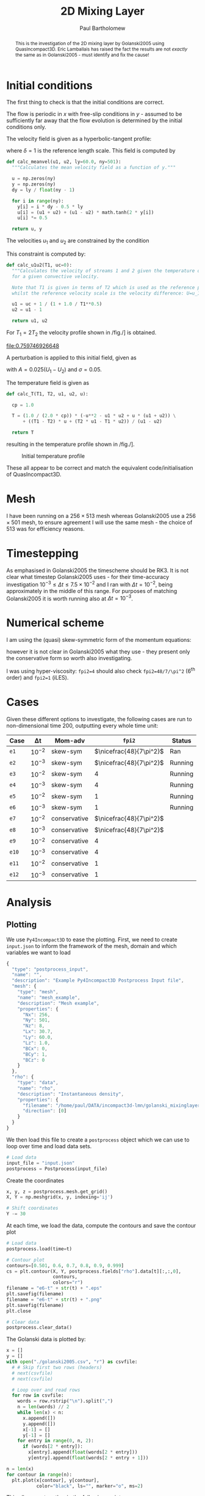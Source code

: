 #+TITLE: 2D Mixing Layer
#+AUTHOR: Paul Bartholomew

#+OPTIONS: toc:nil

#+LATEX_HEADER: \usepackage{fullpage}
#+LATEX_HEADER: \usepackage{nicefrac}
#+LATEX_HEADER: \usepackage{subcaption}
#+LATEX_HEADER: \hypersetup{colorlinks}

#+BEGIN_abstract
This is the investigation of the 2D mixing layer by Golanski2005 using QuasIncompact3D.
Eric Lamballais has raised the fact the results are not /exactly/ the same as in Golanski2005 - must
identify and fix the cause!
#+END_abstract

#+TOC: :headlines 2

* Initial conditions

The first thing to check is that the initial conditions are correct.

The flow is periodic in $x$ with free-slip conditions in $y$ - assumed to be sufficiently far away
that the flow evolution is determined by the initial conditions only.

The velocity field is given as a hyperbolic-tangent profile:
\begin{equation}
U \left( y \right) = \frac{U_1 + U_2}{2} + \frac{U_1 - U_2}{2} \tanh \left( 2 \frac{y}{\delta} \right)
\end{equation}
where $\delta=1$ is the reference length scale.
This field is computed by
#+NAME: calc_meanvel
#+BEGIN_SRC python
  def calc_meanvel(u1, u2, ly=60.0, ny=501):
    """Calculates the mean velocity field as a function of y."""

    u = np.zeros(ny)
    y = np.zeros(ny)
    dy = ly / float(ny - 1)

    for i in range(ny):
      y[i] = i * dy - 0.5 * ly
      u[i] = (u1 + u2) + (u1 - u2) * math.tanh(2 * y[i])
      u[i] *= 0.5

    return u, y
#+END_SRC

The velocities $u_1$ and $u_2$ are constrained by the condition
\begin{equation}
U_c = \frac{\sqrt{T_1} U_2 + \sqrt{T_2} U_1}{\sqrt{T_1} + \sqrt{T_2}} = 0 \ ,
\end{equation}
This constraint is computed by:
#+NAME: calc_u1u2
#+BEGIN_SRC python
  def calc_u1u2(T1, uc=0):
    """Calculates the velocity of streams 1 and 2 given the temperature of stream 1
    for a given convective velocity.

    Note that T1 is given in terms of T2 which is used as the reference property,
    whilst the reference velocity scale is the velocity difference: U=u_1-u_2."""

    u1 = uc + 1 / (1 + 1.0 / T1**0.5)
    u2 = u1 - 1

    return u1, u2
#+END_SRC

For $T_{1}=2T_{2}$ the velocity profile shown in /fig./\nbsp[[fig:umean]] is obtained.
#+BEGIN_SRC python :noweb strip-export :results file :exports results
  import numpy as np
  import math
  import matplotlib.pyplot as plt
  <<calc_u1u2>>
  <<calc_meanvel>>

  T1=2.0

  u1, u2 = calc_u1u2(T1)
  U, y = calc_meanvel(u1, u2)

  plt.plot(U, y)
  plt.axvline(u1, color="black", ls="--")
  plt.axvline(u2, color="black", ls="--")
  plt.xlabel("U")
  plt.ylabel("y")
  plt.savefig("2d-umean.png")
  return "2d-umean.png"
  # return u1
  # return u2
#+END_SRC

#+NAME: fig:umean
#+CAPTION: Mean velocity profile of mixing layer
#+ATTR_LATEX: :width 0.8\textwidth
#+RESULTS:
[[file:0.759746926648]]

A perturbation is applied to this initial field, given as
\begin{align}
u' \left( x, y \right) &= Ae^{-\sigma{\left(y/\delta\right)}^2} \frac{\sigma}{\pi} \frac{l_x}{\delta}
\frac{y}{\delta} \left[ \sin\left( 8\pi \frac{x}{l_x} \right) + \frac{1}{8} \sin\left( 4\pi \frac{x}{l_x}
\right) + \frac{1}{16} \sin\left(2\pi \frac{x}{l_x} \right) \right] \\
v' \left( x, y \right) &= Ae^{-\sigma{\left(y/\delta\right)}^2 }\left[ \cos\left( 8\pi \frac{x}{l_x}
\right) + \frac{1}{8} \cos\left( 4\pi \frac{x}{l_x} \right) + \frac{1}{16} \cos\left( 2\pi \frac{x}{l_x}
\right) \right]
\end{align}
with $A=0.025\left(U_1-U_{2}\right)$ and $\sigma=0.05$.

The temperature field is given as
\begin{equation}
\begin{split}
T\left(y\right) =& \frac{1}{2c_p} \left[ -U^{2}\left(y\right) -U_{1}U_{2} + U\left(y\right) \left(U_1 +
U_2\right) \right] \\
&+ \left(T_1 - T_2 \right) \frac{U\left(y\right)}{U_1 - U_2} + \frac{T_{2}U_1 - T_{1}U_2}{U_1 - U_2}
\end{split}
\end{equation}
#+NAME: calc_T
#+BEGIN_SRC python
  def calc_T(T1, T2, u1, u2, u):

    cp = 1.0

    T = (1.0 / (2.0 * cp)) * (-u**2 - u1 * u2 + u * (u1 + u2)) \
        + ((T1 - T2) * u + (T2 * u1 - T1 * u2)) / (u1 - u2)

    return T
#+END_SRC
resulting in the temperature profile shown in /fig./\nbsp[[fig:tmean]].

#+BEGIN_SRC python :noweb strip-export :results file :exports results
  import numpy as np
  import math
  import matplotlib.pyplot as plt
  <<calc_u1u2>>
  <<calc_meanvel>>
  <<calc_T>>

  T1=2.0

  u1, u2 = calc_u1u2(T1)
  U, y = calc_meanvel(u1, u2)
  T = calc_T(T1, 1.0, u1, u2, U)

  plt.plot(T, y)
  plt.axvline(1, color="black", ls="--")
  plt.axvline(2, color="black", ls="--")
  plt.xlabel("T")
  plt.ylabel("y")
  plt.xlim((0, 1.1 * max(T1, 1)))
  plt.savefig("2d-temperature.png")
  return "2d-temperature.png"
#+END_SRC

#+NAME: fig:tmean
#+CAPTION: Initial temperature profile
#+ATTR_LATEX: :width 0.8\textwidth
#+RESULTS:
[[file:2d-temperature.png]]

These all appear to be correct and match the equivalent code/initialisation of QuasIncompact3D.

* Mesh

I have been running on a $256\times513$ mesh whereas Golanski2005 use a $256\times501$ mesh, to ensure
agreement I will use the same mesh - the choice of $513$ was for efficiency reasons.

* Timestepping

As emphasised in Golanski2005 the timescheme should be RK3.
It is not clear what timestep Golanski2005 uses - for their time-accuracy investigation
$10^{-3}\leq\Delta{}t\leq7.5\times10^{-2}$ and I ran with $\Delta{}t=10^{-2}$, being approximately in the
middle of this range.
For purposes of matching Golanski2005 it is worth running also at $\Delta{}t=10^{-3}$.

* Numerical scheme

I am using the (quasi) skew-symmetric form of the momentum equations:
#+BEGIN_EXPORT latex
\begin{equation}
  \frac{\partial\rho\boldsymbol{u}}{\partial{}t} + \frac{1}{2}\left(
    \boldsymbol{\nabla}\cdot\rho\boldsymbol{u}\boldsymbol{u} +
    \rho\boldsymbol{u}\cdot\boldsymbol{\nabla}\boldsymbol{u} + \boldsymbol{u}\left(
      \boldsymbol{u}\cdot\boldsymbol{\nabla}\rho +
      \rho\widehat{\boldsymbol{\nabla}\cdot\boldsymbol{u}} \right) \right) = -\boldsymbol{\nabla}p +
  \boldsymbol{\nabla}\cdot\boldsymbol{\tau}
\end{equation}
#+END_EXPORT
however it is not clear in Golanski2005 what they use - they present only the conservative form so
worth also investigating.

I was using hyper-viscosity: ~fpi2=4~ should also check ~fpi2=48/7/\pi^2~ (6^th order) and ~fpi2=1~ (iLES).

* Cases

Given these different options to investigate, the following cases are run to non-dimensional time
200, outputting every whole time unit:

| Case | \Delta{}t     | Mom-adv      | ~fpi2~                 | Status  |
|------+--------+--------------+----------------------+---------|
| ~e1~   | $10^{-2}$ | skew-sym     | $\nicefrac{48}{7\pi^2}$ | Ran     |
| ~e2~   | $10^{-3}$ | skew-sym     | $\nicefrac{48}{7\pi^2}$ | Running |
| ~e3~   | $10^{-2}$ | skew-sym     | $4$                  | Running |
| ~e4~   | $10^{-3}$ | skew-sym     | $4$                  | Running |
| ~e5~   | $10^{-2}$ | skew-sym     | $1$                  | Running |
| ~e6~   | $10^{-3}$ | skew-sym     | $1$                  | Running |
| ~e7~   | $10^{-2}$ | conservative | $\nicefrac{48}{7\pi^2}$ |         |
| ~e8~   | $10^{-3}$ | conservative | $\nicefrac{48}{7\pi^2}$ |         |
| ~e9~   | $10^{-2}$ | conservative | $4$                  |         |
| ~e10~  | $10^{-3}$ | conservative | $4$                  |         |
| ~e11~  | $10^{-2}$ | conservative | $1$                  |         |
| ~e12~  | $10^{-3}$ | conservative | $1$                  |         |
|------+--------+--------------+----------------------+---------|

* Analysis

** Plotting

We use =Py4Incompact3D= to ease the plotting.
First, we need to create ~input.json~ to inform the framework of the mesh, domain and which variables
we want to load
#+NAME: src:input.json
#+BEGIN_SRC js :tangle input.json
  {
    "type": "postprocess_input",
    "name": "",
    "description": "Example Py4Incompact3D Postprocess Input file",
    "mesh": {
      "type": "mesh",
      "name": "mesh_example",
      "description": "Mesh example",
      "properties": {
        "Nx": 256,
        "Ny": 501,
        "Nz": 8,
        "Lx": 30.7,
        "Ly": 60.0,
        "Lz": 1.0,
        "BCx": 0,
        "BCy": 1,
        "BCz": 0
      }
    },
    "rho": {
      "type": "data",
      "name": "rho",
      "description": "Instantaneous density",
      "properties": {
        "filename": "/home/paul/DATA/incompact3d-lmn/golanski_mixinglayer2d/DATA/test_lamballais/e6/rho",
        "direction": [0]
      }
    }
  }
#+END_SRC
We then load this file to create a =postprocess= object which we can use to loop over time and load
data sets.
#+NAME: src:postproc
#+BEGIN_SRC python
  # Load data
  input_file = "input.json"
  postprocess = Postprocess(input_file)
#+END_SRC

Create the coordinates
#+NAME: src:coord
#+BEGIN_SRC python
  x, y, z = postprocess.mesh.get_grid()
  X, Y = np.meshgrid(x, y, indexing='ij')

  # Shift coordinates
  Y -= 30
#+END_SRC

At each time, we load the data, compute the contours and save the contour plot
#+NAME: src:contour
#+BEGIN_SRC python
  # Load data
  postprocess.load(time=t)

  # Contour plot
  contours=[0.501, 0.6, 0.7, 0.8, 0.9, 0.999]
  cs = plt.contour(X, Y, postprocess.fields["rho"].data[t][:,:,0],
                   contours,
                   colors="r")
  filename = "e6-t" + str(t) + ".eps"
  plt.savefig(filename)
  filename = "e6-t" + str(t) + ".png"
  plt.savefig(filename)
  plt.close

  # Clear data
  postprocess.clear_data()
#+END_SRC

The Golanski data is plotted by:
#+NAME: src:golanski
#+BEGIN_SRC python
  x = []
  y = []
  with open("./golanski2005.csv", "r") as csvfile:
    # # Skip first two rows (headers)
    # next(csvfile)
    # next(csvfile)

    # Loop over and read rows
    for row in csvfile:
      words = row.rstrip("\n").split(",")
      n = len(words) // 2
      while len(x) < n:
        x.append([])
        y.append([])
        x[-1] = []
        y[-1] = []
      for entry in range(0, n, 2):
        if (words[2 * entry]):
          x[entry].append(float(words[2 * entry]))
          y[entry].append(float(words[2 * entry + 1]))

  n = len(x)
  for contour in range(n):
    plt.plot(x[contour], y[contour],
             color="black", ls="", marker="o", ms=2)
#+END_SRC

This all comes together in the following script:
#+BEGIN_SRC python :noweb no-export :tangle contour.py
  import numpy as np
  import matplotlib.pyplot as plt
  from Py4Incompact3D.postprocess.postprocess import Postprocess

  plt.figure(figsize=(5.0, 10.0))
  <<src:golanski>>

  <<src:postproc>>
  <<src:coord>>

  t = 182
  <<src:contour>>
#+END_SRC

#+RESULTS:

#+BEGIN_EXPORT latex
\begin{figure}[h]
  \centering
  \begin{subfigure}[b]{0.3\textwidth}
    \includegraphics[height=0.45\textheight]{e1-t182}
    \caption{e1}
  \end{subfigure}
  \begin{subfigure}[b]{0.3\textwidth}
    \includegraphics[height=0.45\textheight]{e2-t182}
    \caption{e2}
  \end{subfigure}
  \begin{subfigure}[b]{0.3\textwidth}
    \includegraphics[height=0.45\textheight]{e3-t182}
    \caption{e3}
  \end{subfigure}
  \begin{subfigure}[b]{0.3\textwidth}
    \includegraphics[height=0.45\textheight]{e4-t182}
    \caption{e4}
  \end{subfigure}
  \begin{subfigure}[b]{0.3\textwidth}
    \includegraphics[height=0.45\textheight]{e5-t182}
    \caption{e5}
  \end{subfigure}
  \begin{subfigure}[b]{0.3\textwidth}
    \includegraphics[height=0.45\textheight]{e6-t182}
    \caption{e6}
  \end{subfigure}
  \caption{Comparison of results using skew-symmetric formulation with Golanski2005}
\end{figure}
#+END_EXPORT

* File options                                                     :noexport:

# Local Variables:
# org-confirm-babel-evaluate: nil
# End:

